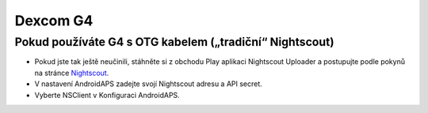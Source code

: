 Dexcom G4
**************************************************

Pokud používáte G4 s OTG kabelem („tradiční“ Nightscout)
========================================================
* Pokud jste tak ještě neučinili, stáhněte si z obchodu Play aplikaci Nightscout Uploader a postupujte podle pokynů na stránce `Nightscout <https://nightscout.github.io/>`_.
* V nastavení AndroidAPS zadejte svojí Nightscout adresu a API secret.
* Vyberte NSClient v Konfiguraci AndroidAPS.
